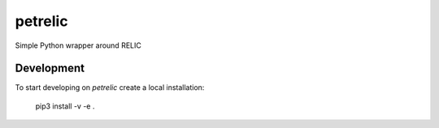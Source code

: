 petrelic
========

Simple Python wrapper around RELIC


Development
-----------

To start developing on `petrelic` create a local installation:

     pip3 install -v -e .
